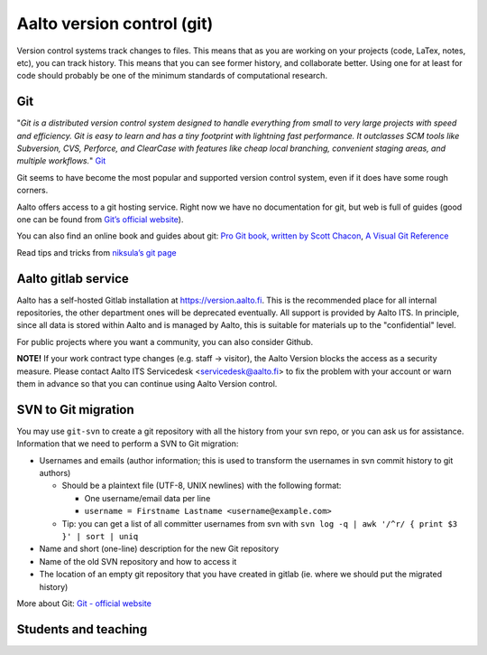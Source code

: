 ===========================
Aalto version control (git)
===========================

Version control systems track changes to files. This means that as you
are working on your projects (code, LaTex, notes, etc), you can track
history. This means that you can see former history, and collaborate
better. Using one for at least for code should probably be one of the
minimum standards of computational research.

Git
---

"*Git is a distributed version control system designed to handle
everything from small to very large projects with speed and efficiency.
Git is easy to learn and has a tiny footprint with lightning fast
performance. It outclasses SCM tools like Subversion, CVS, Perforce, and
ClearCase with features like cheap local branching, convenient staging
areas, and multiple workflows.*" `Git <http://git-scm.com/>`__

Git seems to have become the most popular and supported version control
system, even if it does have some rough corners.

Aalto offers access to a git hosting service. Right now we have no
documentation for git, but web is full of guides (good one can be found
from `Git’s official website <http://git-scm.com/documentation/>`__).

You can also find an online book and guides about git: `Pro Git book,
written by Scott Chacon <http://git-scm.com/book/>`__, `A Visual Git
Reference <http://marklodato.github.com/visual-git-guide/index-en.html>`__

Read tips and tricks from `niksula’s git
page <http://www.niksula.hut.fi/git#tips-and-tricks>`__

Aalto gitlab service
--------------------

Aalto has a self-hosted Gitlab installation at
https://version.aalto.fi. This is the recommended place for all
internal repositories, the other department ones will be deprecated
eventually. All support is provided by Aalto ITS. In principle, since
all data is stored within Aalto and is managed by Aalto, this is
suitable for materials up to the "confidential" level.

For public projects where you want a community, you can also consider
Github.

**NOTE!** If your work contract type changes (e.g. staff -> visitor),
the Aalto Version blocks the access as a security measure. Please
contact Aalto ITS Servicedesk <servicedesk@aalto.fi> to fix the problem
with your account or warn them in advance so that you can continue using
Aalto Version control.


SVN to Git migration
--------------------

You may use ``git-svn`` to create a git repository with all the history
from your svn repo, or you can ask us for assistance. Information that
we need to perform a SVN to Git migration:

-  Usernames and emails (author information; this is used to transform
   the usernames in svn commit history to git authors)

   -  Should be a plaintext file (UTF-8, UNIX newlines) with the
      following format:

      -  One username/email data per line
      -  ``username = Firstname Lastname <username@example.com>``

   -  Tip: you can get a list of all committer usernames from svn with
      ``svn log -q | awk '/^r/ { print $3 }' | sort | uniq``

-  Name and short (one-line) description for the new Git repository
-  Name of the old SVN repository and how to access it
-  The location of an empty git repository that you have created in
   gitlab (ie. where we should put the migrated history)

More about Git: `Git - official website <http://git-scm.com/>`__

Students and teaching
---------------------
